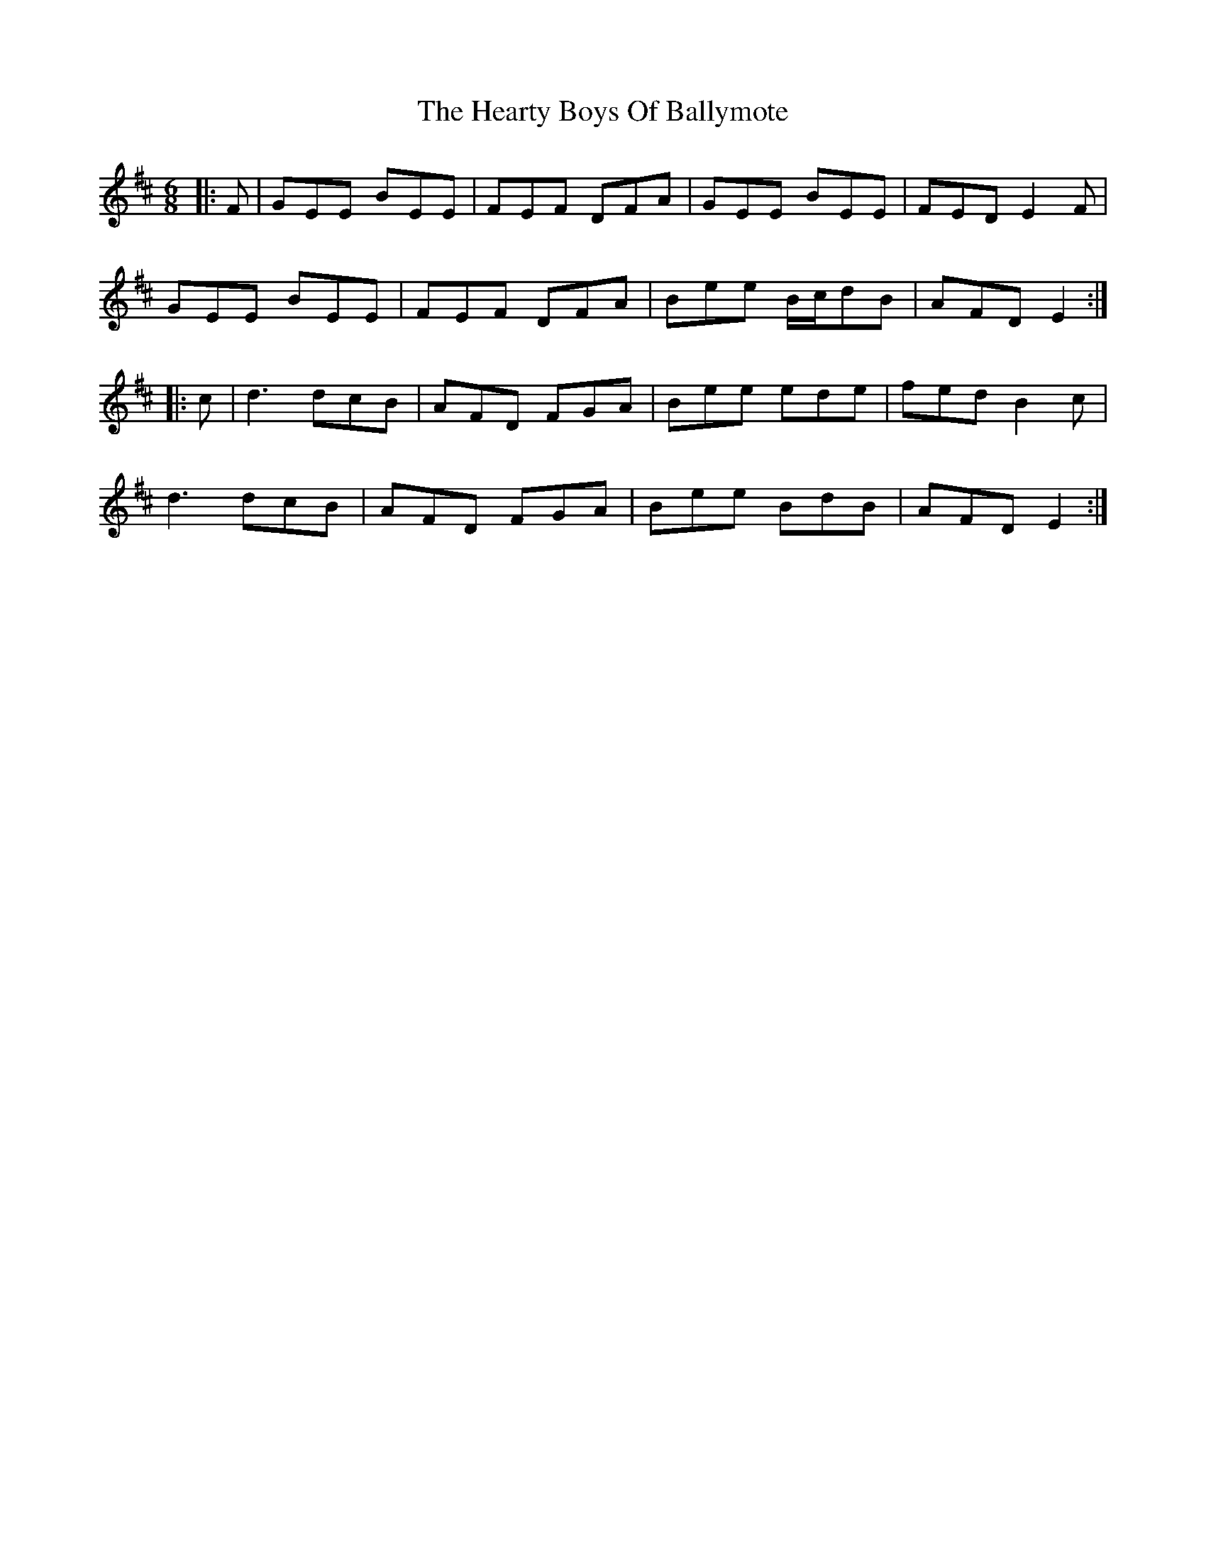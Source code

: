 X: 17033
T: Hearty Boys Of Ballymote, The
R: jig
M: 6/8
K: Edorian
|:F|GEE ,BEE|FEF DFA|GEE ,BEE|FED E2 F|
GEE ,BEE|FEF DFA|Bee B/c/dB|AFD E2:|
|:c|d3 dcB|AFD FGA|Bee ede|fed B2 c|
d3 dcB|AFD FGA|Bee BdB|AFD E2:|


